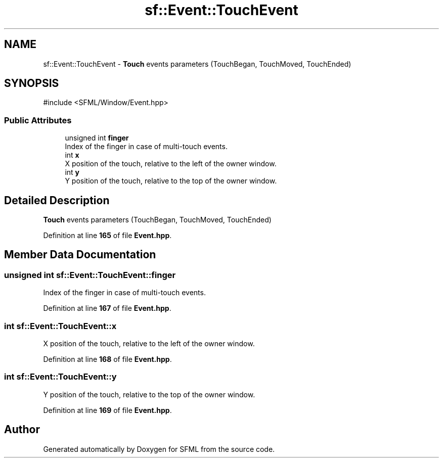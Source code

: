 .TH "sf::Event::TouchEvent" 3 "Version .." "SFML" \" -*- nroff -*-
.ad l
.nh
.SH NAME
sf::Event::TouchEvent \- \fBTouch\fP events parameters (TouchBegan, TouchMoved, TouchEnded)  

.SH SYNOPSIS
.br
.PP
.PP
\fR#include <SFML/Window/Event\&.hpp>\fP
.SS "Public Attributes"

.in +1c
.ti -1c
.RI "unsigned int \fBfinger\fP"
.br
.RI "Index of the finger in case of multi-touch events\&. "
.ti -1c
.RI "int \fBx\fP"
.br
.RI "X position of the touch, relative to the left of the owner window\&. "
.ti -1c
.RI "int \fBy\fP"
.br
.RI "Y position of the touch, relative to the top of the owner window\&. "
.in -1c
.SH "Detailed Description"
.PP 
\fBTouch\fP events parameters (TouchBegan, TouchMoved, TouchEnded) 
.PP
Definition at line \fB165\fP of file \fBEvent\&.hpp\fP\&.
.SH "Member Data Documentation"
.PP 
.SS "unsigned int sf::Event::TouchEvent::finger"

.PP
Index of the finger in case of multi-touch events\&. 
.PP
Definition at line \fB167\fP of file \fBEvent\&.hpp\fP\&.
.SS "int sf::Event::TouchEvent::x"

.PP
X position of the touch, relative to the left of the owner window\&. 
.PP
Definition at line \fB168\fP of file \fBEvent\&.hpp\fP\&.
.SS "int sf::Event::TouchEvent::y"

.PP
Y position of the touch, relative to the top of the owner window\&. 
.PP
Definition at line \fB169\fP of file \fBEvent\&.hpp\fP\&.

.SH "Author"
.PP 
Generated automatically by Doxygen for SFML from the source code\&.
